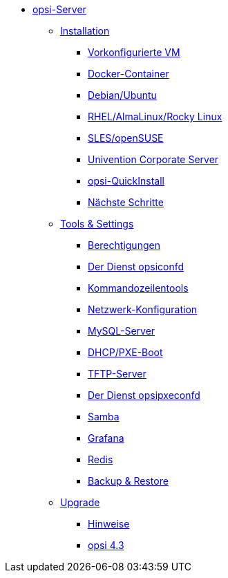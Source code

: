* xref:overview.adoc[opsi-Server]
	** xref:installation/installation.adoc[Installation]
		*** xref:installation/preconfigured-vm.adoc[Vorkonfigurierte VM]
		*** xref:installation/docker.adoc[Docker-Container]
		*** xref:installation/deb.adoc[Debian/Ubuntu]
		*** xref:installation/redhat.adoc[RHEL/AlmaLinux/Rocky Linux]
		*** xref:installation/suse.adoc[SLES/openSUSE]
		*** xref:installation/ucs.adoc[Univention Corporate Server]
		*** xref:installation/quickinstall.adoc[opsi-QuickInstall]
			*** xref:installation/next-steps.adoc[Nächste Schritte]
	** xref:components/components.adoc[Tools & Settings]
			*** xref:components/authorization.adoc[Berechtigungen]
		*** xref:components/opsiconfd.adoc[Der Dienst opsiconfd]
			*** xref:components/commandline.adoc[Kommandozeilentools]
		*** xref:components/network.adoc[Netzwerk-Konfiguration]
		*** xref:components/mysql.adoc[MySQL-Server]
			*** xref:components/dhcp-server.adoc[DHCP/PXE-Boot]
		*** xref:components/tftpd.adoc[TFTP-Server]
		*** xref:components/opsipxeconfd.adoc[Der Dienst opsipxeconfd]
		*** xref:components/samba.adoc[Samba]
		*** xref:components/grafana.adoc[Grafana]
		*** xref:components/redis.adoc[Redis]
		*** xref:components/backup.adoc[Backup & Restore]
	** xref:upgrade/upgrade.adoc[Upgrade]
		*** xref:upgrade/notes.adoc[Hinweise]
		*** xref:upgrade/upgrade42-to-43.adoc[opsi 4.3]
